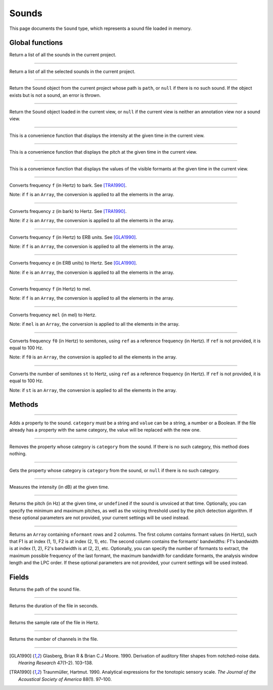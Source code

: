.. _sound-type:

Sounds
======

This page documents the ``Sound`` type, which represents a sound file loaded in memory.


Global functions
----------------


.. function:: get_sounds()

Return a list of all the sounds in the current project.

------------

.. function:: get_selected_sounds()

Return a list of all the selected sounds in the current project.

------------

.. function:: get_sound(path)

Return the ``Sound`` object from the current project whose path is ``path``, or ``null`` if there is no such
sound. If the object exists but is not a sound, an error is thrown.

------------

.. function:: get_current_sound()

Return the ``Sound`` object loaded in the current view, or ``null`` if the current view is neither an annotation view
nor a sound view.

------------

.. function:: report_intensity(time)

This is a convenience function that displays the intensity at the given time in the current view.


------------

.. function:: report_pitch(time)

This is a convenience function that displays the pitch at the given time in the current view.

------------

.. function:: report_formants(time)

This is a convenience function that displays the values of the visible formants at the given time in the current view.


------------

.. function:: hertz_to_bark(f)

Converts frequency ``f`` (in Hertz) to bark. See [TRA1990]_.

Note: if ``f`` is an ``Array``, the conversion is applied to all the elements in the array.

------------

.. function:: bark_to_hertz(z)

Converts frequency ``z`` (in bark) to Hertz. See [TRA1990]_.

Note: if ``z`` is an ``Array``, the conversion is applied to all the elements in the array.

------------

.. function:: hertz_to_erb(f)

Converts frequency ``f`` (in Hertz) to ERB units. See [GLA1990]_.

Note: if ``f`` is an ``Array``, the conversion is applied to all the elements in the array.

------------

.. function:: erb_to_hertz(e)

Converts frequency ``e`` (in ERB units) to Hertz. See [GLA1990]_.

Note: if ``e`` is an ``Array``, the conversion is applied to all the elements in the array.

------------

.. function:: hertz_to_mel(f)

Converts frequency ``f`` (in Hertz) to mel.

Note: if ``f`` is an ``Array``, the conversion is applied to all the elements in the array.

------------

.. function:: mel_to_hertz(mel)

Converts frequency ``mel`` (in mel) to Hertz.

Note: if ``mel`` is an ``Array``, the conversion is applied to all the elements in the array.

------------

.. function:: hertz_to_semitones(f0 [, ref])

Converts frequency ``f0`` (in Hertz) to semitones, using ``ref`` as a reference frequency (in Hertz). If ``ref`` is not provided,
it is equal to 100 Hz.

Note: if ``f0`` is an ``Array``, the conversion is applied to all the elements in the array.

------------

.. function:: semitones_to_hertz(st)

Converts the number of semitones ``st`` to Hertz, using ``ref`` as a reference frequency (in Hertz). If ``ref`` is not provided,
it is equal to 100 Hz.

Note: if ``st`` is an ``Array``, the conversion is applied to all the elements in the array.

Methods
-------

.. class:: Sound


------------

.. method:: add_property(category, value)

Adds a property to the sound. ``category`` must be a string and ``value`` can be a string, a number or a Boolean.
If the file already has a property with the same category, the value will be replaced with the new one.


------------

.. method:: remove_property(category)

Removes the property whose category is ``category`` from the sound. If there is no such category, this method 
does nothing.

------------

.. method:: remove_property(category)

Gets the property whose category is ``category`` from the sound, or ``null`` if there is no such category.


------------

.. method:: get_intensity(time)


Measures the intensity (in dB) at the given time.


------------

.. method:: get_pitch(time [, minimum_pitch [, maximum_pitch [, voicing_threshold]]])

Returns the pitch (in Hz) at the given time, or ``undefined`` if the sound is unvoiced at that time. Optionally, you can specify the minimum and maximum pitches, as well as the 
voicing threshold used by the pitch detection algorithm. If these optional parameters are not provided, your current settings will be used instead.


------------

.. method:: get_formants(time [, nformant [, maximum_frequency [, maximum_bandwidth [, window_length [, lpc_order]]]]])

Returns an ``Array`` containing ``nformant`` rows and 2 columns. The first column contains formant values (in Hertz), such that F1 is at index (1, 1), F2 is at index (2, 1), etc.
The second column contains the formants' bandwidths: F1's bandwidth is at index (1, 2), F2's bandwidth is at (2, 2), etc. Optionally, you can specify the number of formants to extract,
the maximum possible frequency of the last formant, the maximum bandwidth for candidate formants, the analysis window length and the LPC order. If these optional parameters are not provided, your current settings
will be used instead.



Fields
------


.. attribute:: path

Returns the path of the sound file.

------------

.. attribute:: duration

Returns the duration of the file in seconds.

------------

.. attribute:: sample_rate

Returns the sample rate of the file in Hertz.

------------

.. attribute:: channel_count

Returns the number of channels in the file.

------------

.. [GLA1990] Glasberg, Brian R & Brian C.J Moore. 1990. Derivation of auditory filter shapes from notched-noise data. *Hearing Research* 47(1–2). 103–138.

.. [TRA1990] Traunmüller, Hartmut. 1990. Analytical expressions for the tonotopic sensory scale. *The Journal of the Acoustical Society of America* 88(1). 97–100.
